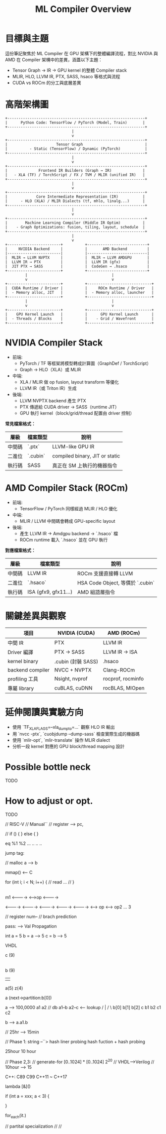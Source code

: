 #+title: ML Compiler Overview

* 目標與主題
這份筆記聚焦於 ML Compiler 在 GPU 架構下的整體編譯流程，對比 NVIDIA 與 AMD 在 Compiler 架構中的差異，涵蓋以下主題：
- Tensor Graph → IR → GPU kernel 的整體 Compiler stack
- MLIR, HLO, LLVM IR, PTX, SASS, hsaco 等格式與流程
- CUDA vs ROCm 的分工與底層差異


* 高階架構圖
#+begin_example
+--------------------------------------------------------------+
|      Python Code: TensorFlow / PyTorch (Model, Train)       |
+--------------------------------------------------------------+
                              |
                              v
+--------------------------------------------------------------+
|                      Tensor Graph                            |
|          - Static (TensorFlow) / Dynamic (PyTorch)           |
+--------------------------------------------------------------+
                              |
                              v
+--------------------------------------------------------------+
|              Frontend IR Builders (Graph → IR)              |
|   - XLA (TF) / TorchScript / FX / TVM / MLIR (unified IR)   |
+--------------------------------------------------------------+
                              |
                              v
+--------------------------------------------------------------+
|             Core Intermediate Representation (IR)           |
|      - HLO (XLA) / MLIR Dialects (tf, mhlo, linalg...)      |
+--------------------------------------------------------------+
                              |
                              v
+--------------------------------------------------------------+
|        Machine Learning Compiler (Middle IR Optim)          |
|    - Graph Optimizations: fusion, tiling, layout, schedule  |
+--------------------------------------------------------------+
                              |
                              v
+------------------------+          +---------------------------+
|     NVIDIA Backend     |          |       AMD Backend         |
|------------------------|          |---------------------------|
|  MLIR → LLVM NVPTX     |          |  MLIR → LLVM AMDGPU       |
|  LLVM IR → PTX         |          |  LLVM IR (gfx)            |
|  JIT PTX → SASS        |          |  CodeGen → .hsaco         |
+------------------------+          +---------------------------+
         |                                      |
         v                                      v
+------------------------+          +-----------------------------+
|  CUDA Runtime / Driver |          |     ROCm Runtime / Driver   |
|  - Memory alloc, JIT   |          |  - Memory alloc, launcher   |
+------------------------+          +-----------------------------+
         |                                      |
         v                                      v
+------------------------+          +-----------------------------+
|    GPU Kernel Launch   |          |      GPU Kernel Launch      |
|  - Threads / Blocks    |          |    - Grid / Wavefront       |
+------------------------+          +-----------------------------+
#+end_example

* NVIDIA Compiler Stack
- 前端:
  - PyTorch / TF 等框架將模型轉成計算圖（GraphDef / TorchScript）
  - Graph → HLO（XLA）或 MLIR
- 中端:
  - XLA / MLIR 做 op fusion, layout transform 等優化
  - LLVM IR（或 Triton IR）生成
- 後端:
  - LLVM NVPTX backend 產生 PTX
  - PTX 傳遞給 CUDA driver → SASS（runtime JIT）
  - GPU 執行 kernel（block/grid/thread 配置由 driver 控制）

**常見檔案格式：**
| 層級  | 檔案類型  | 說明                           |
|-------+----------+--------------------------------|
| 中間碼 | `.ptx`   | LLVM-like GPU IR               |
| 二進位 | `.cubin` | compiled binary, JIT or static |
| 執行碼 | SASS     | 真正在 SM 上執行的機器指令         |

* AMD Compiler Stack (ROCm)
- 前端:
  - TensorFlow / PyTorch 同樣經過 MLIR / HLO 優化
- 中端:
  - MLIR / LLVM 中間碼會轉成 GPU-specific layout
- 後端:
  - 產生 LLVM IR → Amdgpu backend → `.hsaco` 檔
  - ROCm runtime 載入 `.hsaco` 並在 GPU 執行

**對應檔案格式：**
| 層級  | 檔案類型              | 說明                            |
|-------+----------------------+---------------------------------|
| 中間碼 | LLVM IR              | ROCm 支援直接轉 LLVM             |
| 二進位 | `.hsaco`             | HSA Code Object, 等價於 `.cubin` |
| 執行碼 | ISA (gfx9, gfx11...) | AMD 組語層指令                   |

* 關鍵差異與觀察
| 項目             | NVIDIA (CUDA)      | AMD (ROCm)        |
|------------------+--------------------+-------------------|
| 中間 IR          | PTX                | LLVM IR           |
| Driver 編譯      | PTX → SASS         | LLVM IR → ISA     |
| kernel binary    | .cubin (封裝 SASS) | .hsaco            |
| backend compiler | NVCC + NVPTX       | Clang-ROCm        |
| profiling 工具   | Nsight, nvprof     | rocprof, rocminfo |
| 專屬 library     | cuBLAS, cuDNN      | rocBLAS, MIOpen   |

* 延伸閱讀與實驗方向
- 使用 `TF_XLA_FLAGS=--xla_dump_to=...` 觀察 HLO IR 輸出
- 用 `nvcc -ptx`, `cuobjdump --dump-sass` 檢查實際生成的機器碼
- 使用 `mlir-opt`, `mlir-translate` 操作 MLIR dialect
- 分析一段 kernel 對應的 GPU block/thread mapping 設計

* Possible bottle neck
TODO
* How to adjust or opt.
TODO



// RISC-V
// Manual``
// register --> pc,


// if () {
} else {
}

eq %1 %2
...
..
..
..

jump tag:


// malloc a --> b

mmap() <-- C

for (int i; i < N; i++) {
        // read ...
        //
}


|----------|----------|-----------|-----------|

m1
<---------->
            <-->op
                 <---------->


<---------->
  <---------->
    <---------->
      <---------->
        <---------->
                    <--> op
                      <--> op2 ... 3

// register num--
// brach prediction


pass:
  --> Val Propagation

  int a = 5
  b = a --> 5
  c = b --> 5

  VHDL

     c (9)
     |
     b (9)
   |   |
a(5)   z(4)


a (next->partition:b[0])

              a              --> 100,0000
            a1  a2           // db a1--b  a2--c <-- lookup
           /      |
          /        \
        b[0]  b[1] b[2]         c
       b1  b2      c1 c2

b --> a.a1.b

// 25hr --> 15min


// Phase 1:  string --``> hash liner probing hash fuction + hash probing

25hour 10 hour

// Phase 2,3:
// generate-for   [0..1024] * [0..1024] 2^20
// VHDL-->Verilog
// 10hour --> 15

C++:
C89 C99 C++11 ~ C++17

lambda [&]()

if (int a = xxx; a < 3) {

}

for_each(it.)

// partital specialization
//
//

